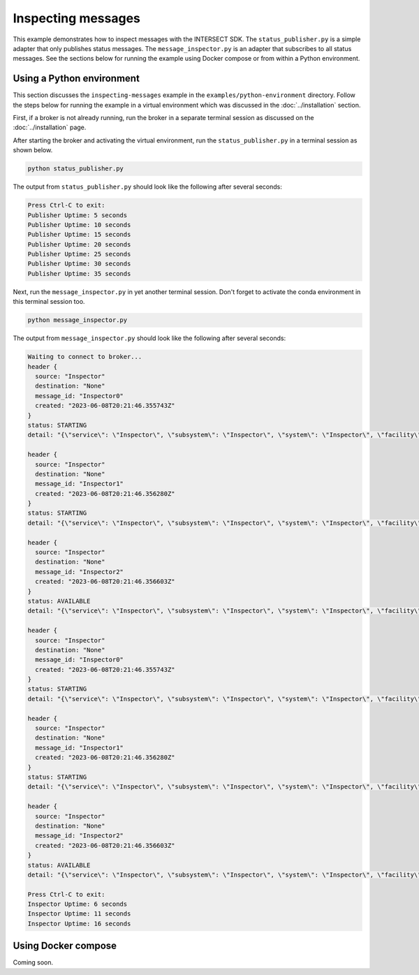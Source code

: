 Inspecting messages
===================

This example demonstrates how to inspect messages with the INTERSECT SDK. The ``status_publisher.py`` is a simple adapter that only publishes status messages. The ``message_inspector.py`` is an adapter that subscribes to all status messages. See the sections below for running the example using Docker compose or from within a Python environment.

Using a Python environment
--------------------------

This section discusses the ``inspecting-messages`` example in the ``examples/python-environment`` directory. Follow the steps below for running the example in a virtual environment which was discussed in the :doc:`../installation` section.

First, if a broker is not already running, run the broker in a separate terminal session as discussed on the :doc:`../installation` page.

After starting the broker and activating the virtual environment, run the ``status_publisher.py`` in a terminal session as shown below.

.. code-block:: bash

   python status_publisher.py

The output from ``status_publisher.py`` should look like the following after several seconds:

.. code-block:: text

   Press Ctrl-C to exit:
   Publisher Uptime: 5 seconds
   Publisher Uptime: 10 seconds
   Publisher Uptime: 15 seconds
   Publisher Uptime: 20 seconds
   Publisher Uptime: 25 seconds
   Publisher Uptime: 30 seconds
   Publisher Uptime: 35 seconds

Next, run the ``message_inspector.py`` in yet another terminal session. Don't forget to activate the conda environment in this terminal session too.

.. code-block:: bash

   python message_inspector.py

The output from ``message_inspector.py`` should look like the following after several seconds:

.. code-block:: text

   Waiting to connect to broker...
   header {
     source: "Inspector"
     destination: "None"
     message_id: "Inspector0"
     created: "2023-06-08T20:21:46.355743Z"
   }
   status: STARTING
   detail: "{\"service\": \"Inspector\", \"subsystem\": \"Inspector\", \"system\": \"Inspector\", \"facility\": \"Inspecting Messages Facility\", \"organization\": \"Oak Ridge National Laboratory\", \"capabilities\": [{\"name\": \"Availability_Status\", \"properties\": {\"status\": 4, \"statusDescription\": \"Service Inspector online, starting normal status ticker.\"}}]}"

   header {
     source: "Inspector"
     destination: "None"
     message_id: "Inspector1"
     created: "2023-06-08T20:21:46.356280Z"
   }
   status: STARTING
   detail: "{\"service\": \"Inspector\", \"subsystem\": \"Inspector\", \"system\": \"Inspector\", \"facility\": \"Inspecting Messages Facility\", \"organization\": \"Oak Ridge National Laboratory\", \"capabilities\": [{\"name\": \"Availability_Status\", \"properties\": {\"status\": 4, \"statusDescription\": \"Service Inspector online, starting normal status ticker.\"}}]}"

   header {
     source: "Inspector"
     destination: "None"
     message_id: "Inspector2"
     created: "2023-06-08T20:21:46.356603Z"
   }
   status: AVAILABLE
   detail: "{\"service\": \"Inspector\", \"subsystem\": \"Inspector\", \"system\": \"Inspector\", \"facility\": \"Inspecting Messages Facility\", \"organization\": \"Oak Ridge National Laboratory\"}"

   header {
     source: "Inspector"
     destination: "None"
     message_id: "Inspector0"
     created: "2023-06-08T20:21:46.355743Z"
   }
   status: STARTING
   detail: "{\"service\": \"Inspector\", \"subsystem\": \"Inspector\", \"system\": \"Inspector\", \"facility\": \"Inspecting Messages Facility\", \"organization\": \"Oak Ridge National Laboratory\", \"capabilities\": [{\"name\": \"Availability_Status\", \"properties\": {\"status\": 4, \"statusDescription\": \"Service Inspector online, starting normal status ticker.\"}}]}"

   header {
     source: "Inspector"
     destination: "None"
     message_id: "Inspector1"
     created: "2023-06-08T20:21:46.356280Z"
   }
   status: STARTING
   detail: "{\"service\": \"Inspector\", \"subsystem\": \"Inspector\", \"system\": \"Inspector\", \"facility\": \"Inspecting Messages Facility\", \"organization\": \"Oak Ridge National Laboratory\", \"capabilities\": [{\"name\": \"Availability_Status\", \"properties\": {\"status\": 4, \"statusDescription\": \"Service Inspector online, starting normal status ticker.\"}}]}"

   header {
     source: "Inspector"
     destination: "None"
     message_id: "Inspector2"
     created: "2023-06-08T20:21:46.356603Z"
   }
   status: AVAILABLE
   detail: "{\"service\": \"Inspector\", \"subsystem\": \"Inspector\", \"system\": \"Inspector\", \"facility\": \"Inspecting Messages Facility\", \"organization\": \"Oak Ridge National Laboratory\"}"

   Press Ctrl-C to exit:
   Inspector Uptime: 6 seconds
   Inspector Uptime: 11 seconds
   Inspector Uptime: 16 seconds

Using Docker compose
--------------------

Coming soon.
